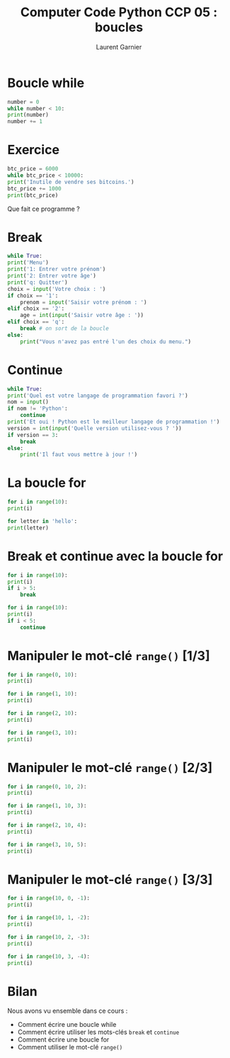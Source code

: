 #+TITLE: Computer Code Python CCP 05 : boucles
#+AUTHOR: Laurent Garnier


* Boucle while

  #+BEGIN_SRC python
    number = 0
    while number < 10:
	print(number)
	number += 1
  #+END_SRC

* Exercice

  #+BEGIN_SRC python
    btc_price = 6000
    while btc_price < 10000:
	print('Inutile de vendre ses bitcoins.')
	btc_price += 1000
    print(btc_price)
  #+END_SRC

  Que fait ce programme ?

* Break

  #+BEGIN_SRC python
    while True:
	print('Menu')
	print('1: Entrer votre prénom')
	print('2: Entrer votre âge')
	print('q: Quitter')
	choix = input('Votre choix : ')
	if choix == '1':
	    prenom = input('Saisir votre prénom : ')
	elif choix == '2':
	    age = int(input('Saisir votre âge : '))
	elif choix == 'q':
	    break # on sort de la boucle
	else:
	    print("Vous n'avez pas entré l'un des choix du menu.")
  #+END_SRC

* Continue

  #+BEGIN_SRC python
    while True:
	print('Quel est votre langage de programmation favori ?')
	nom = input()
	if nom != 'Python':
	    continue
	print('Et oui ! Python est le meilleur langage de programmation !')
	version = int(input('Quelle version utilisez-vous ? '))
	if version == 3:
	    break
	else:
	    print('Il faut vous mettre à jour !')
  #+END_SRC

* La boucle for

  #+BEGIN_SRC python
    for i in range(10):
	print(i)

    for letter in 'hello':
	print(letter)
  #+END_SRC

* Break et continue avec la boucle for

  #+BEGIN_SRC python
    for i in range(10):
	print(i)
	if i > 5:
	    break

    for i in range(10):
	print(i)
	if i < 5:
	    continue
  #+END_SRC

* Manipuler le mot-clé =range()= [1/3]

  #+BEGIN_SRC python
    for i in range(0, 10):
	print(i)

    for i in range(1, 10):
	print(i)

    for i in range(2, 10):
	print(i)

    for i in range(3, 10):
	print(i)
  #+END_SRC

* Manipuler le mot-clé =range()= [2/3]

    #+BEGIN_SRC python
      for i in range(0, 10, 2):
	  print(i)

      for i in range(1, 10, 3):
	  print(i)

      for i in range(2, 10, 4):
	  print(i)

      for i in range(3, 10, 5):
	  print(i)
    #+END_SRC

* Manipuler le mot-clé =range()= [3/3]

  #+BEGIN_SRC python
    for i in range(10, 0, -1):
	print(i)

    for i in range(10, 1, -2):
	print(i)

    for i in range(10, 2, -3):
	print(i)

    for i in range(10, 3, -4):
	print(i)
  #+END_SRC

* Bilan

  Nous avons vu ensemble dans ce cours :
  + Comment écrire une boucle while
  + Comment écrire utiliser les mots-clés =break= et =continue=
  + Comment écrire une boucle for 
  + Comment utiliser le mot-clé =range()=
